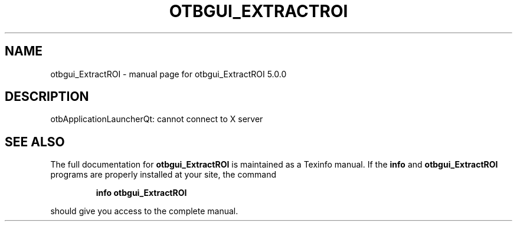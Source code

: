 .\" DO NOT MODIFY THIS FILE!  It was generated by help2man 1.46.4.
.TH OTBGUI_EXTRACTROI "1" "September 2015" "otbgui_ExtractROI 5.0.0" "User Commands"
.SH NAME
otbgui_ExtractROI \- manual page for otbgui_ExtractROI 5.0.0
.SH DESCRIPTION
otbApplicationLauncherQt: cannot connect to X server
.SH "SEE ALSO"
The full documentation for
.B otbgui_ExtractROI
is maintained as a Texinfo manual.  If the
.B info
and
.B otbgui_ExtractROI
programs are properly installed at your site, the command
.IP
.B info otbgui_ExtractROI
.PP
should give you access to the complete manual.
